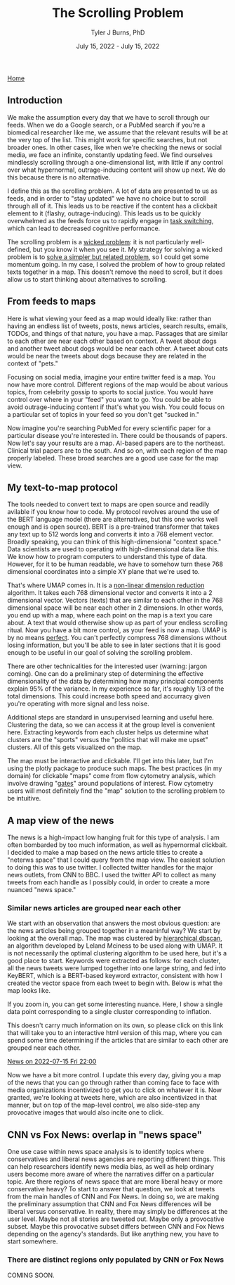 #+TITLE: The Scrolling Problem
#+AUTHOR: Tyler J Burns, PhD
#+DATE: July 15, 2022 - July 15, 2022

[[./index.org][Home]]

** Introduction

We make the assumption every day that we have to scroll through our feeds. When we do a Google search, or a PubMed search if you're a biomedical researcher like me, we assume that the relevant results will be at the very top of the list. This might work for specific searches, but not broader ones. In other cases, like when we're checking the news or social media, we face an infinite, constantly updating feed. We find ourselves mindlessly scrolling through a one-dimensional list, with little if any control over what hypernormal, outrage-inducing content will show up next. We do this because there is no alternative.

I define this as the scrolling problem. A lot of data are presented to us as feeds, and in order to "stay updated" we have no choice but to scroll through all of it. This leads us to be reactive if the content has a clickbait element to it (flashy, outrage-inducing). This leads us to be quickly overwhelmed as the feeds force us to rapidly engage in [[https://en.wikipedia.org/wiki/Task_switching_(psychology)][task switching]], which can lead to decreased cognitive performance.

The scrolling problem is a [[https://en.wikipedia.org/wiki/Wicked_problem][wicked problem]]: it is not particularly well-defined, but you know it when you see it. My strategy for solving a wicked problem is to [[./just_paint.org][solve a simpler but related problem]], so I could get some momentum going. In my case, I solved the problem of how to group related texts together in a map. This doesn't remove the need to scroll, but it does allow us to start thinking about alternatives to scrolling.

** From feeds to maps

Here is what viewing your feed as a map would ideally like: rather than having an endless list of tweets, posts, news articles, search results, emails, TODOs, and things of that nature, you have a map. Passages that are similar to each other are near each other based on context. A tweet about dogs and another tweet about dogs would be near each other. A tweet about cats would be near the tweets about dogs because they are related in the context of "pets."

Focusing on social media, imagine your entire twitter feed is a map. You now have more control. Different regions of the map would be about various topics, from celebrity gossip to sports to social justice. You would have control over where in your "feed" you want to go. You could be able to avoid outrage-inducing content if that's what you wish. You could focus on a particular set of topics in your feed so you don't get "sucked in."

Now imagine you're searching PubMed for every scientific paper for a particular disease you're interested in. There could be thousands of papers. Now let's say your results are a map. AI-based papers are to the northeast. Clinical trial papers are to the south. And so on, with each region of the map properly labeled. These broad searches are a good use case for the map view.

** My text-to-map protocol

The tools needed to convert text to maps are open source and readily avilable if you know how to code. My protocol revolves around the use of the BERT language model (there are alternatives, but this one works well enough and is open source). BERT is a pre-trained transformer that takes any text up to 512 words long and converts it into a 768 element vector. Broadly speaking, you can think of this high-dimensional "context space." Data scientists are used to operating with high-dimensional data like this. We know how to program computers to understand this type of data. However, for it to be human readable, we have to somehow turn these 768 dimensional coordinates into a simple XY plane that we're used to.

That's where UMAP comes in. It is a [[https://en.wikipedia.org/wiki/Nonlinear_dimensionality_reduction#Uniform_manifold_approximation_and_projection][non-linear dimension reduction]] algorithm. It takes each 768 dimensional vector and converts it into a 2 dimensional vector. Vectors (texts) that are similar to each other in the 768 dimensional space will be near each other in 2 dimensions. In other words, you end up with a map, where each point on the map is a text you care about. A text that would otherwise show up as part of your endless scrolling ritual. Now you have a bit more control, as your feed is now a map. UMAP is by no means [[./tjb_dimr_talk.pdf][perfect]]. You can't perfectly compress 768 dimensions without losing information, but you'll be able to see in later sections that it is good enough to be useful in our goal of solving the scrolling problem.

There are other technicalities for the interested user (warning: jargon coming). One can do a preliminary step of determining the effective dimensionality of the data by determining how many principal components explain 95% of the variance. In my experience so far, it's roughly 1/3 of the total dimensions. This could increase both speed and accurracy given you're operating with more signal and less noise.

Additional steps are standard in unsupervised learning and useful here. Clustering the data, so we can access it at the group level is convenient here. Extracting keywords from each cluster helps us determine what clusters are the "sports" versus the "politics that will make me upset" clusters. All of this gets visualized on the map.

The map must be interactive and clickable. I'll get into this later, but I'm using the plotly package to produce such maps. The best practices (in my domain) for clickable "maps" come from flow cytometry analysis, which involve drawing "[[https://docs.flowjo.com/flowjo/graphs-and-gating/gw-gating/][gates]]" around populations of interest. Flow cytometry users will most definitely find the "map" solution to the scrolling problem to be intuitive. 

** A map view of the news

The news is a high-impact low hanging fruit for this type of analysis. I am often bombarded by too much information, as well as hypernormal clickbait. I decided to make a map based on the news article titles to create a "neterws space" that I could query from the map view. The easiest solution to doing this was to use twitter. I collected twitter handles for the major news outlets, from CNN to BBC. I used the twitter API to collect as many tweets from each handle as I possibly could, in order to create a more nuanced "news space."

*** Similar news articles are grouped near each other

We start with an observation that answers the most obvious question: are the news articles being grouped together in a meaninful way? We start by looking at the overall map. The map was clustered by [[https://hdbscan.readthedocs.io/en/latest/how_hdbscan_works.html][hierarchical dbscan]], an algorithm developed by Leland Mciness to be used along with UMAP. It is not necessarily the optimal clustering algorithm to be used here, but it's a good place to start. Keywords were extracted as follows: for each cluster, all the news tweets were lumped together into one large string, and fed into KeyBERT, which is a BERT-based keyword extractor, consistent with how I created the vector space from each tweet to begin with. Below is what the map looks like. 

[[./images/news_space.png]]

If you zoom in, you can get some interesting nuance. Here, I show a single data point corresponding to a single cluster corresponding to inflation.

[[./images/inflation_cluster.png]]

This doesn't carry much information on its own, so please click on this link that will take you to an interactive html version of this map, where you can spend some time determining if the articles that are similar to each other are grouped near each other.

[[./images/todays_news.html][News on 2022-07-15 Fri 22:00]]

Now we have a bit more control. I update this every day, giving you a map of the news that you can go through rather than coming face to face with media organizations incentivized to get you to click on whatever it is. Now granted, we're looking at tweets here, which are also incentivized in that manner, but on top of the map-level control, we also side-step any provocative images that would also incite one to click. 

** CNN vs Fox News: overlap in "news space"

One use case within news space analysis is to identify topics where conservatives and liberal news agencies are reporting different things. This can help researchers identify news media bias, as well as help ordinary users become more aware of where the narratives differ on a particular topic. Are there regions of news space that are more liberal heavy or more conservative heavy? To start to answer that question, we look at tweets from the main handles of CNN and Fox News. In doing so, we are making the preliminary assumption that CNN and Fox News differences will be liberal versus conservative. In reality, there may simply be differences at the user level. Maybe not all stories are tweeted out. Maybe only a provocative subset. Maybe this provocative subset differs between CNN and Fox News depending on the agency's standards. But like anything new, you have to start somewhere.

*** There are distinct regions only populated by CNN or Fox News

COMING SOON.







